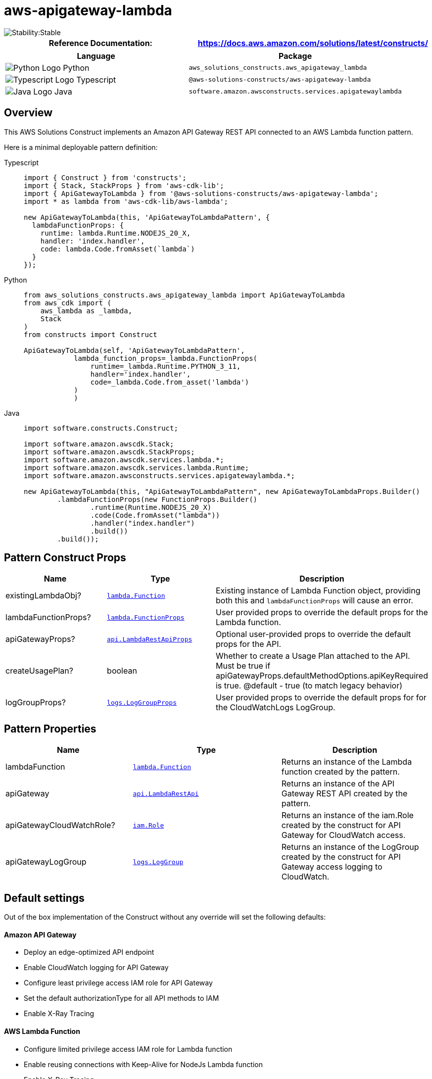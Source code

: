 //!!NODE_ROOT <section>
//== aws-apigateway-lambda module

[.topic]
= aws-apigateway-lambda
:info_doctype: section
:info_title: aws-apigateway-lambda


image::https://img.shields.io/badge/cfn--resources-stable-success.svg?style=for-the-badge[Stability:Stable]

[width="100%",cols="<50%,<50%",options="header",]
|===
|*Reference Documentation*:
|https://docs.aws.amazon.com/solutions/latest/constructs/
|===

[width="100%",cols="<46%,54%",options="header",]
|===
|*Language* |*Package*
|image:https://docs.aws.amazon.com/cdk/api/latest/img/python32.png[Python
Logo] Python
|`aws_solutions_constructs.aws_apigateway_lambda`

|image:https://docs.aws.amazon.com/cdk/api/latest/img/typescript32.png[Typescript
Logo] Typescript |`@aws-solutions-constructs/aws-apigateway-lambda`

|image:https://docs.aws.amazon.com/cdk/api/latest/img/java32.png[Java
Logo] Java |`software.amazon.awsconstructs.services.apigatewaylambda`
|===

== Overview

This AWS Solutions Construct implements an Amazon API Gateway REST API
connected to an AWS Lambda function pattern.

Here is a minimal deployable pattern definition:

====
[role="tablist"]
Typescript::
+
[source,typescript]
----
import { Construct } from 'constructs';
import { Stack, StackProps } from 'aws-cdk-lib';
import { ApiGatewayToLambda } from '@aws-solutions-constructs/aws-apigateway-lambda';
import * as lambda from 'aws-cdk-lib/aws-lambda';

new ApiGatewayToLambda(this, 'ApiGatewayToLambdaPattern', {
  lambdaFunctionProps: {
    runtime: lambda.Runtime.NODEJS_20_X,
    handler: 'index.handler',
    code: lambda.Code.fromAsset(`lambda`)
  }
});
----

Python::
+
[source,python]
----
from aws_solutions_constructs.aws_apigateway_lambda import ApiGatewayToLambda
from aws_cdk import (
    aws_lambda as _lambda,
    Stack
)
from constructs import Construct

ApiGatewayToLambda(self, 'ApiGatewayToLambdaPattern',
            lambda_function_props=_lambda.FunctionProps(
                runtime=_lambda.Runtime.PYTHON_3_11,
                handler='index.handler',
                code=_lambda.Code.from_asset('lambda')
            )
            )
----

Java::
+
[source,java]
----
import software.constructs.Construct;

import software.amazon.awscdk.Stack;
import software.amazon.awscdk.StackProps;
import software.amazon.awscdk.services.lambda.*;
import software.amazon.awscdk.services.lambda.Runtime;
import software.amazon.awsconstructs.services.apigatewaylambda.*;

new ApiGatewayToLambda(this, "ApiGatewayToLambdaPattern", new ApiGatewayToLambdaProps.Builder()
        .lambdaFunctionProps(new FunctionProps.Builder()
                .runtime(Runtime.NODEJS_20_X)
                .code(Code.fromAsset("lambda"))
                .handler("index.handler")
                .build())
        .build());
----
====

== Pattern Construct Props

[width="100%",cols="<30%,<35%,35%",options="header",]
|===
|*Name* |*Type* |*Description*
|existingLambdaObj?
|https://docs.aws.amazon.com/cdk/api/v2/docs/aws-cdk-lib.aws_lambda.Function.html[`lambda.Function`]
|Existing instance of Lambda Function object, providing both this and
`lambdaFunctionProps` will cause an error.

|lambdaFunctionProps?
|https://docs.aws.amazon.com/cdk/api/v2/docs/aws-cdk-lib.aws_lambda.FunctionProps.html[`lambda.FunctionProps`]
|User provided props to override the default props for the Lambda
function.

|apiGatewayProps?
|https://docs.aws.amazon.com/cdk/api/v2/docs/aws-cdk-lib.aws_apigateway.LambdaRestApi.html[`api.LambdaRestApiProps`]
|Optional user-provided props to override the default props for the API.

|createUsagePlan? |boolean |Whether to create a Usage Plan attached to
the API. Must be true if
apiGatewayProps.defaultMethodOptions.apiKeyRequired is true. @default -
true (to match legacy behavior)

|logGroupProps?
|https://docs.aws.amazon.com/cdk/api/v2/docs/aws-cdk-lib.aws_logs.LogGroupProps.html[`logs.LogGroupProps`]
|User provided props to override the default props for for the
CloudWatchLogs LogGroup.
|===

== Pattern Properties

[width="100%",cols="<30%,<35%,35%",options="header",]
|===
|*Name* |*Type* |*Description*
|lambdaFunction
|https://docs.aws.amazon.com/cdk/api/v2/docs/aws-cdk-lib.aws_lambda.Function.html[`lambda.Function`]
|Returns an instance of the Lambda function created by the pattern.

|apiGateway
|https://docs.aws.amazon.com/cdk/api/v2/docs/aws-cdk-lib.aws_apigateway.LambdaRestApi.html[`api.LambdaRestApi`]
|Returns an instance of the API Gateway REST API created by the pattern.

|apiGatewayCloudWatchRole?
|https://docs.aws.amazon.com/cdk/api/v2/docs/aws-cdk-lib.aws_iam.Role.html[`iam.Role`]
|Returns an instance of the iam.Role created by the construct for API
Gateway for CloudWatch access.

|apiGatewayLogGroup
|https://docs.aws.amazon.com/cdk/api/v2/docs/aws-cdk-lib.aws_logs.LogGroup.html[`logs.LogGroup`]
|Returns an instance of the LogGroup created by the construct for API
Gateway access logging to CloudWatch.
|===

== Default settings

Out of the box implementation of the Construct without any override will
set the following defaults:

==== Amazon API Gateway

* Deploy an edge-optimized API endpoint
* Enable CloudWatch logging for API Gateway
* Configure least privilege access IAM role for API Gateway
* Set the default authorizationType for all API methods to IAM
* Enable X-Ray Tracing

==== AWS Lambda Function

* Configure limited privilege access IAM role for Lambda function
* Enable reusing connections with Keep-Alive for NodeJs Lambda function
* Enable X-Ray Tracing
* Set Environment Variables
** AWS_NODEJS_CONNECTION_REUSE_ENABLED (for Node 10.x
and higher functions)

== Architecture


image::architecture.png["AWS architecture diagram showing aaa interactions.",scaledwidth=100%]

// github block

'''''

© Copyright Amazon.com, Inc. or its affiliates. All Rights Reserved.
